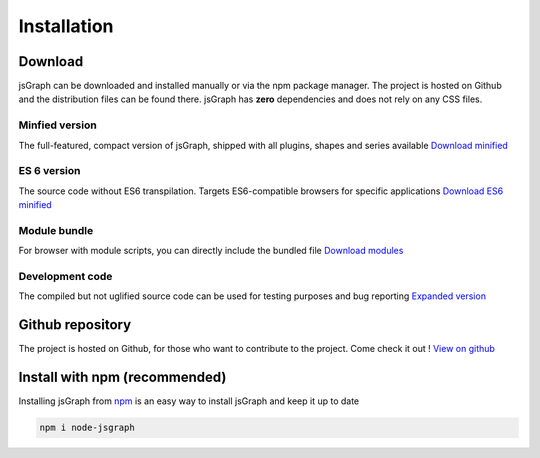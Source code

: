 *******************
Installation
*******************

Download
#########

jsGraph can be downloaded and installed manually or via the npm package manager. The project is hosted on Github and the distribution files can be found there. jsGraph has **zero** dependencies and does not rely on any CSS files.

Minfied version
****************
The full-featured, compact version of jsGraph, shipped with all plugins, shapes and series available
`Download minified <https://raw.githubusercontent.com/NPellet/jsGraph/master/dist/jsgraph.min.js>`_
	
ES 6 version
*************
The source code without ES6 transpilation. Targets ES6-compatible browsers for specific applications
`Download ES6 minified <https://raw.githubusercontent.com/NPellet/jsGraph/master/dist/jsgraph-es6.min.js>`_
	
Module bundle
******************
For browser with module scripts, you can directly include the bundled file
`Download modules <https://raw.githubusercontent.com/NPellet/jsGraph/master/dist/jsgraph-module.js>`_
	
Development code
********************
The compiled but not uglified source code can be used for testing purposes and bug reporting
`Expanded version <https://raw.githubusercontent.com/NPellet/jsGraph/master/dist/jsgraph.js>`_


Github repository
##################

The project is hosted on Github, for those who want to contribute to the project. Come check it out !
`View on github <https://github.com/NPellet/jsGraph>`_ 


Install with npm (recommended)
###############################

Installing jsGraph from `npm <http://npmjs.org>`_ is an easy way to install jsGraph and keep it up to date

.. code-block:: shell

    npm i node-jsgraph
